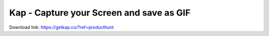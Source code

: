 Kap - Capture your Screen and save as GIF
------------------------------------------------------------------------------

Download link: https://getkap.co/?ref=producthunt
